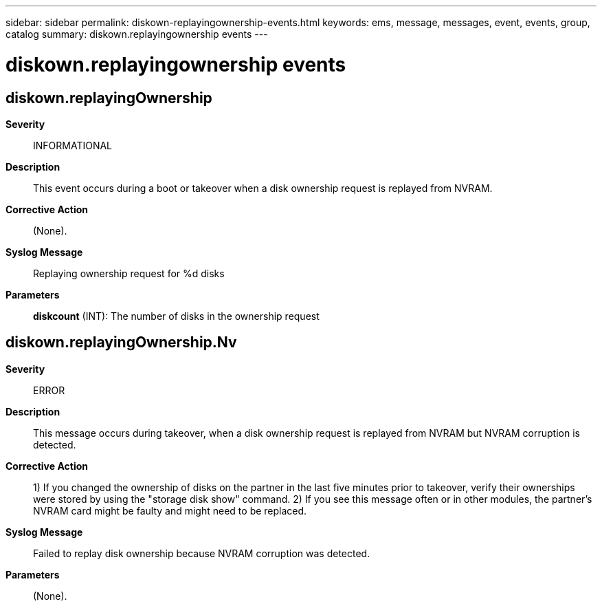 ---
sidebar: sidebar
permalink: diskown-replayingownership-events.html
keywords: ems, message, messages, event, events, group, catalog
summary: diskown.replayingownership events
---

= diskown.replayingownership events
:toclevels: 1
:hardbreaks:
:nofooter:
:icons: font
:linkattrs:
:imagesdir: ./media/

== diskown.replayingOwnership
*Severity*::
INFORMATIONAL
*Description*::
This event occurs during a boot or takeover when a disk ownership request is replayed from NVRAM.
*Corrective Action*::
(None).
*Syslog Message*::
Replaying ownership request for %d disks
*Parameters*::
*diskcount* (INT): The number of disks in the ownership request

== diskown.replayingOwnership.Nv
*Severity*::
ERROR
*Description*::
This message occurs during takeover, when a disk ownership request is replayed from NVRAM but NVRAM corruption is detected.
*Corrective Action*::
1) If you changed the ownership of disks on the partner in the last five minutes prior to takeover, verify their ownerships were stored by using the "storage disk show" command. 2) If you see this message often or in other modules, the partner's NVRAM card might be faulty and might need to be replaced.
*Syslog Message*::
Failed to replay disk ownership because NVRAM corruption was detected.
*Parameters*::
(None).
